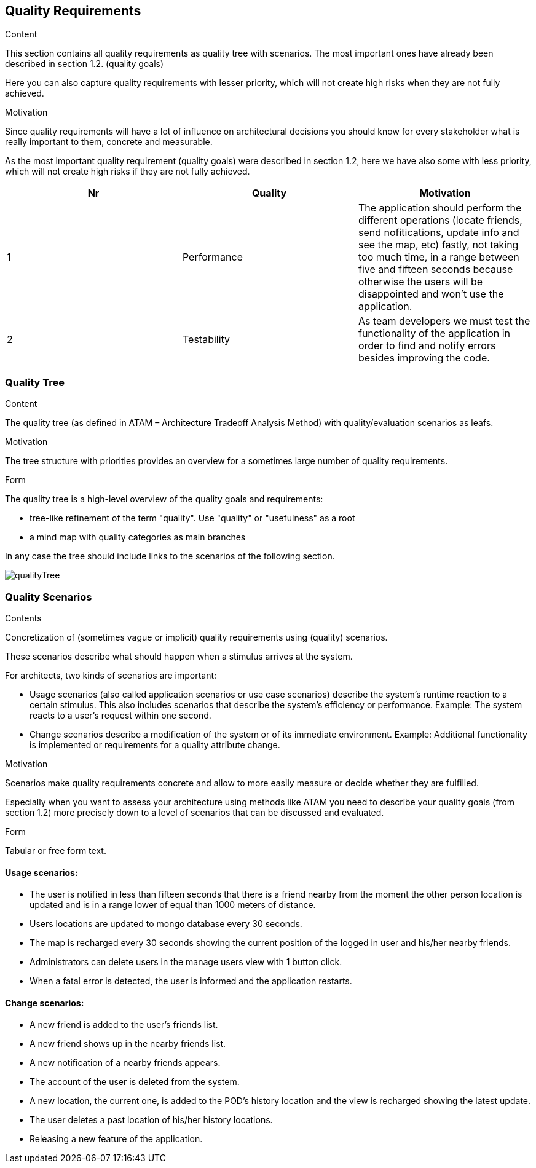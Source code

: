 [[section-quality-scenarios]]
== Quality Requirements


[role="arc42help"]
****

.Content
This section contains all quality requirements as quality tree with scenarios. The most important ones have already been described in section 1.2. (quality goals)

Here you can also capture quality requirements with lesser priority,
which will not create high risks when they are not fully achieved.

.Motivation
Since quality requirements will have a lot of influence on architectural
decisions you should know for every stakeholder what is really important to them,
concrete and measurable.
****

As the most important quality requirement (quality goals) were described in section 1.2, here we have also some with less priority, which will not create high risks if they are not fully achieved.

[options="header"]
|===
|Nr|Quality|Motivation
| 1 | Performance | The application should perform the different operations (locate friends, send nofitications, update info and see the map, etc) fastly, not taking too much time, in a range between five and fifteen seconds because otherwise the users will be disappointed and won't use the application.
| 2 | Testability | As team developers we must test the functionality of the application in order to find and notify errors besides improving the code.
|===

=== Quality Tree

[role="arc42help"]
****
.Content
The quality tree (as defined in ATAM – Architecture Tradeoff Analysis Method) with quality/evaluation scenarios as leafs.

.Motivation
The tree structure with priorities provides an overview for a sometimes large number of quality requirements.

.Form
The quality tree is a high-level overview of the quality goals and requirements:

* tree-like refinement of the term "quality". Use "quality" or "usefulness" as a root
* a mind map with quality categories as main branches

In any case the tree should include links to the scenarios of the following section.
****

// image::https://github.com/Arquisoft/radarin_en2b/tree/master/webapp/docs/images/qualityTree.png[GitHub quality tree]

// image::images/qualityTree.png[]

image:qualityTree.png[]

=== Quality Scenarios

[role="arc42help"]
****
.Contents
Concretization of (sometimes vague or implicit) quality requirements using (quality) scenarios.

These scenarios describe what should happen when a stimulus arrives at the system.

For architects, two kinds of scenarios are important:

* Usage scenarios (also called application scenarios or use case scenarios) describe the system’s runtime reaction to a certain stimulus. This also includes scenarios that describe the system’s efficiency or performance. Example: The system reacts to a user’s request within one second.
* Change scenarios describe a modification of the system or of its immediate environment. Example: Additional functionality is implemented or requirements for a quality attribute change.

.Motivation
Scenarios make quality requirements concrete and allow to
more easily measure or decide whether they are fulfilled.

Especially when you want to assess your architecture using methods like
ATAM you need to describe your quality goals (from section 1.2)
more precisely down to a level of scenarios that can be discussed and evaluated.

.Form
Tabular or free form text.
****

==== Usage scenarios:
* The user is notified in less than fifteen seconds that there is a friend nearby from the moment the other person location is updated and is in a range lower of equal than 1000 meters of distance.
* Users locations are updated to mongo database every 30 seconds.
* The map is recharged every 30 seconds showing the current position of the logged in user and his/her nearby friends. 
* Administrators can delete users in the manage users view with 1 button click.
* When a fatal error is detected, the user is informed and the application restarts.
	
==== Change scenarios:
* A new friend is added to the user's friends list.
* A new friend shows up in the nearby friends list.
* A new notification of a nearby friends appears.
* The account of the user is deleted from the system.
* A new location, the current one, is added to the POD's history location and the view is recharged showing the latest update.
* The user deletes a past location of his/her history locations.
* Releasing a new feature of the application.
